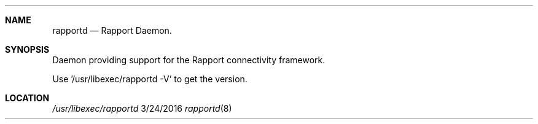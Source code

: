 .\" 
.\" Copyright (C) 2016 Apple Inc. All rights reserved.
.\" 
.Dd 3/24/2016
.Dt rapportd 8
.Sh NAME
.Nm rapportd
.Nd Rapport Daemon.
.Sh SYNOPSIS
.nh
Daemon providing support for the Rapport connectivity framework.
.Pp
Use '/usr/libexec/rapportd -V' to get the version.
.Sh LOCATION
.Pa /usr/libexec/rapportd

